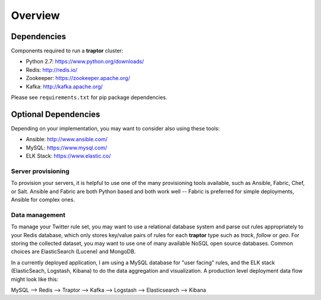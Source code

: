Overview
==========

Dependencies
------------

Components required to run a **traptor** cluster:

- Python 2.7: https://www.python.org/downloads/
- Redis: http://redis.io/
- Zookeeper: https://zookeeper.apache.org/
- Kafka: http://kafka.apache.org/
  
Please see ``requirements.txt`` for pip package dependencies.

Optional Dependencies
---------------------

Depending on your implementation, you may want to consider also using these tools:

- Ansible: http://www.ansible.com/
- MySQL: https://www.mysql.com/
- ELK Stack: https://www.elastic.co/

Server provisioning
"""""""""""""""""""

To provision your servers, it is helpful to use one of the many provisioning tools available, such as Ansible, Fabric, Chef, or Salt.  Ansible and Fabric are both Python based and both work well -- Fabric is preferred for simple deployments, Ansible for complex ones.

Data management
"""""""""""""""

To manage your Twitter rule set, you may want to use a relational database system and parse out rules appropriately to your Redis database, which only stores key/value pairs of rules for each **traptor** type such as *track*, *follow* or *geo*.  For storing the collected dataset, you may want to use one of many available NoSQL open source databases.  Common choices are ElasticSearch (Lucene) and MongoDB.

In a currently deployed application, I am using a MySQL database for "user facing" rules, and the ELK stack (ElasticSeach, Logstash, Kibana) to do the data aggregation and visualization.  A production level deployment data flow might look like this:

MySQL --> Redis --> Traptor --> Kafka --> Logstash --> Elasticsearch --> Kibana